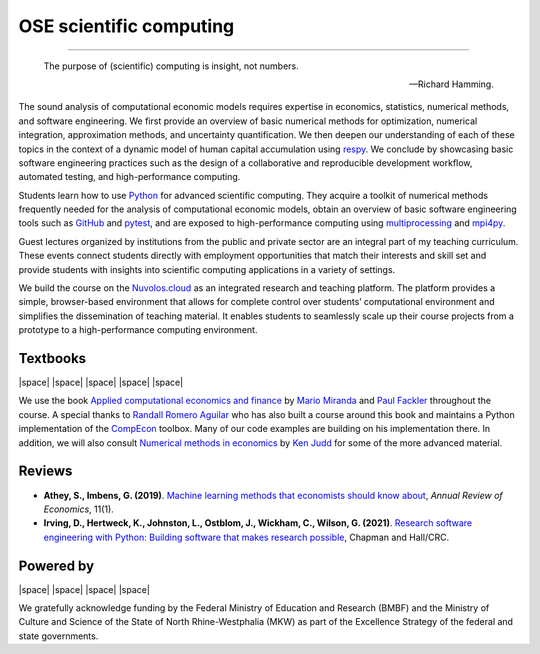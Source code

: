 .. |logo| image:: https://raw.githubusercontent.com/OpenSourceEconomics/ose-logos/main/OSE_logo_no_type_RGB.svg
  :width: 4 %

|logo| OSE scientific computing
================================

.. image:: https://github.com/OpenSourceEconomics/ose-course-scientific-computing/actions/workflows/continuous_integration.yml/badge.svg
    :target: https://github.com/OpenSourceEconomics/ose-course-scientific-computing/actions

.. image:: https://img.shields.io/badge/code%20style-black-000000.svg
    :target: https://github.com/psf/black

.. image:: https://img.shields.io/badge/zulip-join_chat-brightgreen.svg
    :target: https://bonn-econ-teaching.zulipchat.com

.. image:: https://img.shields.io/badge/License-MIT-yellow.svg
    :target: https://github.com/OpenSourceEconomics/ose-course-scientific-computing/blob/master/LICENSE

.. image:: https://readthedocs.org/projects/ose-scientific-computing/badge/?version=latest
    :target: https://ose-scientific-computing.readthedocs.io

=============

    The purpose of (scientific) computing is insight, not numbers.

    -- Richard Hamming.

The sound analysis of computational economic models requires expertise in economics, statistics, numerical methods, and software engineering. We first provide an overview of basic numerical methods for optimization, numerical integration, approximation methods, and uncertainty quantification. We then deepen our understanding of each of these topics in the context of a dynamic model of human capital accumulation using `respy <https://respy.readthedocs.io>`_. We conclude by showcasing basic software engineering practices such as the design of a collaborative and reproducible development workflow, automated testing, and high-performance computing.

Students learn how to use `Python <https://www.python.org>`_ for advanced scientific computing. They acquire a toolkit of numerical methods frequently needed for the analysis of computational economic models, obtain an overview of basic software engineering tools such as `GitHub <https://www.github.com>`_ and `pytest <https://docs.pytest.org>`_, and are exposed to high-performance computing using  `multiprocessing <https://docs.python.org/3/library/multiprocessing.html>`_ and `mpi4py <https://mpi4py.readthedocs.io>`_.

Guest lectures organized by institutions from the public and private sector are an integral part of my teaching curriculum. These events connect students directly with employment opportunities that match their interests and skill set and provide students with insights into scientific computing applications in a variety of settings.

We build the course on the `Nuvolos.cloud <https://nuvolos.cloud>`_ as an integrated research and teaching platform. The platform provides a simple, browser-based environment that allows for  complete control over students’ computational environment and simplifies the dissemination of teaching material. It enables students to seamlessly scale up their course projects from a prototype to a high-performance computing environment.


Textbooks
---------

|space| |space| |mirandafackler| |space| |juddnumeriacal| |space| |space|

.. |mirandafackler| image:: _static/images/fig-miranda-fackler-2004.png
  :width: 20 %
  :target: https://mitpress.mit.edu/books/applied-computational-economics-and-finance

.. |juddnumeriacal| image:: _static/images/fig-judd-1998.png
  :width: 19 %
  :target: https://mitpress.mit.edu/books/numerical-methods-economics


We use the book `Applied computational economics and finance <https://mitpress.mit.edu/books/applied-computational-economics-and-finance>`_ by `Mario Miranda <https://aede.osu.edu/our-people/mario-javier-miranda>`_ and `Paul Fackler <https://pfackler.wordpress.ncsu.edu>`_ throughout the course. A special thanks to `Randall Romero Aguilar <https://github.com/randall-romero>`_ who has also built a course around this book and maintains a Python implementation of the `CompEcon <https://github.com/randall-romero/CompEcon>`_ toolbox. Many of our code examples are building on his implementation there. In addition, we will also consult `Numerical methods in economics <https://mitpress.mit.edu/books/numerical-methods-economics>`_ by `Ken Judd <https://kenjudd.org/>`_ for some of the more advanced material.

Reviews
-------

* **Athey, S., Imbens, G. (2019)**. `Machine learning methods that economists should know about <https://www.annualreviews.org/doi/pdf/10.1146/annurev-economics-080217-053433>`_, *Annual Review of Economics*, 11(1).

* **Irving, D., Hertweck, K., Johnston, L., Ostblom, J., Wickham, C., Wilson, G. (2021)**. `Research software engineering with Python: Building software that makes research possible <https://merely-useful.tech/py-rse/>`_, Chapman and Hall/CRC.

Powered by
----------

|space| |space| |UNI| |space| |Nuvolos| |space| |GRN|

.. |UNI| image:: _static/images/uni5.jpg
  :width: 10 %
  :target: https://www.uni-bonn.de/en

.. |Nuvolos| image:: _static/images/fig-novolos.svg
  :width: 10 %
  :target: https://nuvolos.cloud

.. |GRN| image:: _static/images/RN_German.png
  :width: 20 %
  :target: https://reproducibilitynetwork.de/

.. |space| raw:: html

     <embed>
   &nbsp; &nbsp; &nbsp; &nbsp; &nbsp; &nbsp; &nbsp; &nbsp; &nbsp;
     </embed>

We gratefully acknowledge funding by the Federal Ministry of Education and Research (BMBF) and the
Ministry of Culture and Science of the State of North Rhine-Westphalia (MKW) as part of the
Excellence Strategy of the federal and state governments.
